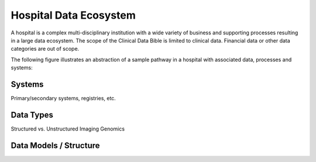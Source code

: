 Hospital Data Ecosystem
===================================

A hospital is a complex multi-disciplinary institution with a wide variety of business and supporting processes resulting in a large data ecosystem. The scope of the Clinical Data Bible is limited to clinical data. Financial data or other data categories are out of scope.

The following figure illustrates an abstraction of a sample pathway in a hospital with associated data, processes and systems:

.. figure:: resources/hospital_pathway.png
    :alt: Sample hospital pathway
    :class: with-shadow

Systems
------------
Primary/secondary systems, registries, etc.

Data Types
------------
Structured vs. Unstructured
Imaging
Genomics

Data Models / Structure
------------

